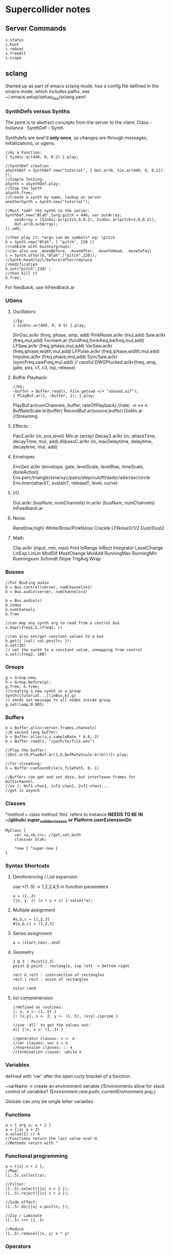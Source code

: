 * Supercollider notes
** Server Commands
   #+begin_src 
   s.status
   s.boot
   s.reboot
   s.freeAll
   s.scope
   #+end_src

** sclang
   Started up as part of emacs sclang mode.
   has a config file defined in the emacs mode, which includes paths.
   see ~/.emacs.setup/setup_files/sclang.yaml

   
*** SynthDefs versus Synths
    The point is to abstract concepts from the server to the client.
    Class - Instance : SynthDef - Synth
    
    Synthdefs are eval'd *only once*, so changes are through messages,
    initializations, or ugens.
    #+begin_src sclang
    //As a Function:
    { SinOsc.ar(440, 0, 0.2) }.play;
    
    //SynthDef creation
    aSynthDef = SynthDef.new("tutorial", { Out.ar(0, Sin.ar(440, 0, 0.2)) }); 
    //Simple Testing:
    aSynth = aSynthDef.play;
    //Stop the Synth
    aSynth.free;
    //Create a synth by name, lookup on server
    anotherSynth = Synth.new("tutorial");

    //Must *add* the synth to the server:
    SynthDef.new("Blah",{arg pitch = 440; var outArray;
	    outArray = [SinOsc.ar(pitch,0,0.2), SinOsc.ar(pitch+2,0,0.2)];
    	Out.ar(0,outArray);
    }).add;

    //then play it: *args can be symbols* eg: \pitch
    b = Synth.new("Blah", [ "pitch", 220 ])
    //combine with busses/groups:
    //can also use .moveBefore, .moveAfter, .moveToHead, .movetoTail
    c = Synth.after(b,"Blah",["pitch",220]); 
    //Synth.head/tail/before/after/replace
    //modification
    b.set("pitch",220) ;
    //then kill it
    b.free;
    #+end_src    

    For feedback, use InFeedback.ar
    
*** UGens

**** Oscillators:
     #+begin_src sclang
     //Eg:
     { SinOsc.ar(440, 0, 0.5) }.play;
     #+end_src

     SinOsc.ar/kr (freq, phase, amp, add)
     PinkNoise.ar/kr (mul,add)
     Saw.ar/kr (freq,mul,add)
     Formant.ar (fundfreq,formfreq,bwfreq,mul,add)
     LFSaw.ar/kr (freq,iphase,mul,add)
     VarSaw.ar/kr (freq,iphase,width,mul,add)
     LFPulse.ar/kr (freq,iphase,width,mul,add)
     Impulse.ar/kr (freq,phase,mul,add)
     SyncSaw.ar/kr (syncFreq,sawFreq,mul,add) // careful
     DWGPlucked.ar/kr(freq, amp, gate, pos, c1, c3, inp, release)
 
**** Buffer Playback:
     #+begin_src sclang
     //EG:
     ~buffer = Buffer.read(s, File.getcwd +/+ "aSound.aif");
     { PlayBuf.ar(1, ~buffer, 1); }.play;
     #+end_src

     PlayBuf.ar(numChannels, buffer, rateOfPlayback) //rate: -n <-> n
     BufRateScale.kr(buffer)
     RecordBuf.ar(source,buffer)
     DiskIn.ar //Streaming

**** Effects:
     Pan2.ar/kr (in, pos,level)
     Mix.ar (array)
     Decay2.ar/kr (in, attackTime, decayTime, mul, add)
     AllpassC.ar/kr (in, maxDelaytime, delaytime, decaytime, mul, add)
     
**** Envelopes
     EnvGen.ar/kr (envelope, gate, levelScale, levelBias, timeScale, doneAction)
     Env.perc/triangle/sine/xyc/pairs/step/cutoff/dadsr/adsr/asr/circle
     Env.linen(attackT, sustainT, releaseT, level, curve)

**** I/O
     Out.ar/kr (busNum, numChannels)
     In.ar/kr  (busNum, numChannels)
     InFeedback.ar

**** Noise
     Rand(low,high)
     White/Brow/PinkNoise
     Crackle
     LFNoise0/1/2
     Dust/Dust2

**** Math
     Clip.ar/kr (input, min, max)
     Fold
     InRange
     InRect
     Integrator
     LeastChange
     LinExp
     LinLin
     ModDif
     MostChange
     MulAdd
     RunningMax
     RunningMin
     Runningsum
     Schmidt
     Slope
     TrigAvg
     Wrap

*** Busses
    #+begin_src sclang
    //For Routing audio
    b = Bus.control(server, numChannels=1)
    b = Bus.audio(server, numChannels=1)

    b = Bus.audio(s)
    b.index 
    b.numChannels
    b.free

    //can map any synth arg to read from a control bus
    x.map(\freq1,b,\freq2, c)

    //can also set/get constant values to a bus
    b.get({ |val| val.postln; });
    b.set(30)
    // set the synth to a constant value, unmapping from control
    x.set(\freq2, 100)
    #+end_src


*** Groups
    #+begin_src sclang
    g = Group.new;
    h = Group.before(g);
    g.free; h.free;
    //creating a new synth in a group
    Synth(\tutorial..,[\inBus,b],g)
    // sends set message to all nodes inside group
    g.set(\amp,0.005) 
    #+end_src
*** Buffers
    #+begin_src sclang
    b = Buffer.alloc(server,frames,channels)
    //8 second long buffer:
    b = Buffer.alloc(s,s.sampleRate * 8.0, 2) 
    b = Buffer.read(s, "/path/to/file.wav")

    //Play the buffer:
    ({Out.ar(0,PlayBuf.ar(1,b,BufRateScale.kr(b)))}).play;
    
    //for streaming:
    b = Buffer.cueSoundFile(s,filePath, 0, 1)

    //Buffers can get and set data, but interleave frames for multichannel.
    //so i: 0=f1-chan1, 1=f1-chan2, 2=f2-chan1...
    //get is asynch
    #+end_src
*** Classes
    *method = class method
    'this' refers to instance
    *NEEDS TO BE IN ~/github/.super_collider_classes*
    *or Platform.userExtensionDir*
    
    #+begin_src sclang
    MyClass {
    	var <a,>b,<>c; //get,set,both
        classvar blah;

		*new { ^super.new }
    }
    #+end_src





*** Syntax Shortcuts
**** Dereferencing / List expansion
     use *(1..5) -> 1,2,3,4,5  in function parameters
     #+begin_src sclang
       a = (1..3)
       {|x, y, z| (x + y + z) }.value(*a);
     #+end_src

**** Multiple assignment
     #+begin_src sclang
     #a,b,c = [1,2,3]
     #[a,b,c] = [1,2,3]
     #+end_src
**** Series assignment
     #+begin_src sclang
     a = (start,next..end)
     #+end_src

**** Geometry
     #+begin_src sclang
     2 @ 3 : Point(2,3)
     point @ point : rectangle, top left -> bottom right
     
     rect & rect : intersection of rectangles
     rect | rect : union of rectangles
     
     Color.rand
     #+end_src

**** list comprehension
     #+begin_src sclang
     //defined as routines:
     {: x, x <- (1..5) }
     {: [x,y], x <- 2, y <- (1..5), (x+y).isprime }
    
     //use 'all' to get the values out:
     all {:x, x <- (1..5) }

     //generator clauses: v <- e
     //var clauses: var v = e
     //expression clauses: :: e
     //termination clause: :while e
     #+end_src
*** Variables
    defined with 'var' after the open curly bracket
    of a function.
    
    ~varName -> create an environment variable
    //Environments allow for stack control of variables?
    (Environment.new.push; currentEnvironment.pop;)

    Globals can only be single letter variables
    
*** Functions
    #+begin_src sclang
    a = { arg a; a + 2 }
    a = {|a| a + 2}
    a.value(2) // 4
    //Functions return the last value eval'd.
    //Methods return with ^
    #+end_src

*** Functional programming
    #+begin_src sclang
    a = {|x| x + 2 };
    //Map:
    (1..5).collect(a);

    //Filter:
    (1..5).select({|x| x > 2 });
    (1..5).reject({|x| x > 2 });

    //Side effect:
    (1..5).do({|x| x.postln; });

    //Zip / Laminate
    (1..5) +++ (1..5)

    //Reduce
    (1..5).reduce({|x, y| x * y)
    #+end_src
*** Operators
    == : Equivalance
    === : identity
    & : bitwise and
    bitwise or: |
    << : bitwise left
    >> : bitwise right
    && : logical and
    logical or: ||

    ++ : concatenation
    +++ : lamination (repeating combination/pairing). ie: Zip

    @ : array indexing (.at)
    @@ : array index with wrapping (.wrapAt)
    @|@ : array index with folding (.foldAt)
    |@| : array index with clipping (.clipAt)

    <> : function composition (going RIGHT to LEFT)

*** GUI
    #+begin_src sclang
      w = Window.new("GUI Introduction", Rect(200,200,255,100));
      b = Button.new(w,Rect(10,0,80,30)).states_([["Hide"],["Show"]]);
      s = Slider.new(w,Rect(95,0,150,30));
      c = CompositeView.new(w,Rect(20,35,100,60));
      StaticText.new(c,Rect(0,0,80,30)).string_("Hello");
      StaticText.new(c,Rect(20,30,80,30)).string_("World!");
      b.action = { c.visible = b.value.asBoolean.not };
      s.action = { c.bounds = Rect( s.value * 150 + 20, 35, 100, 100 ) };
      w.front;
    #+end_src

**** Window
     Window.screenBounds
     Display with window.front;
    
     Window display can be automated with:
     window.view.decorator = FlowLayout(window.view.bounds);

     Windows can also have layouts:
	 wind.layout_(HLayout(button, VLayout(button2, Button())));
    
**** Button
     b = Button.new(parent, Rect(0,0,100,100).states([["One"], ["Two"]]);
     b.action_( "test".postln;)
    
*** IO
    #+begin_src sclang
    File.getcwd
    File.use(File.getcwd +/+ "aFile.sc", "r", {});
    #+end_src
*** Control Flow
    -- :results output/value
    #+begin_src sclang
    if ( x, { then }, { else })
    while (testFunc, bodyFunc);
    while { (a=something) } { use a... }
    for (startVal, endVal, func);
    forBy(start, end, step, func);
    do(collection, function)
    switch(val, testVal1, trueFunc1,
			testValN, trueFuncN,
			defaultFunc);
    #+end_src
*** Timing
**** Clocks
     #+begin_src sclang
     //Tempo/System/App -Clock
     //System/App are in seconds
     
     SystemClock.sched(5,{"hello".postln;}); 

     var timeNow = TempoClock.default.beats;
     TempoClock.default.tempo = 2; // 2 beats / sec
     TempoClock.default.schedAbs(timeNow+5, {..});
     TempoClock.default.schedAbs(TempoClock..default.nextBar, { TempoClock.beatsPerBar = 3; });
     TempoClock.default.tempo = 2;
     //The length in seconds of a beat
     //useful for converting to seconds for envelopes
     TempoClock.default.beatDur

     thisThread.clock.beats;
     //returning a number shedules a repeat:
     SystemClock.sched(5,{"hello".postln; 2})
     #+end_src
**** Scheduling
     #+begin_src sclang
     //Routines and yield
     r = Routine({
     "a".yield;
     "b".yield;
     "c".yield;
     });
     
     //return numbers for clock based rescheduling:
     r = Routine({
	 loop {
		 "something".postln;
    	 rrand(1,3).yield;
     	}
      });
 
      //creating scheduled sound:
      r = Routine({
	  loop{
	  var pitch = rrand(400,800),
	  wait = rrand(0.5,2);
	  ({SinOsc.ar(pitch,0,0.2) * EnvGen.kr(Env.perc(0.01,0.4), doneAction: 2)}).play;
	  wait.yield;
	  }
      });

      TempoClock.default.sched(0,r)
      //or:
      r.play
      r.stop

     #+end_src
**** Tasks
     #+begin_src sclang
     //A more controllable routine, pausable
     //can use ".wait" in place of ".yield"
     t = Task({
	 var i = 0, n = [440,560,880];
	 loop {
	 //note the folding at operator:
	 ({ SinOsc.ar(n @|@ i,0,0.2) * EnvGen.kr(Env.perc(0.01,0.2), doneAction: 2);}).play;
	 i = i + 1;
	 0.5.wait;
	 }
     });
     #+end_src
**** Synchronized timing:
     #+begin_src sclang
     aRoutine.play(clock,quant)
     aRoutine.play(argClock, doReset, quant)
     //Specify a clock, whether to reset to start, 
     //and exact start time. 
     quant = [bar length,phase]
     //where u and v are tasks
     u.play(c,true,2);
     v.play(c,true,[2,0.5]);
     //When dealing with latency, wrap messages 
     //to the server with 'makeBundle':
     s.makeBundle(s.latency, {...});
     #+end_src
*** Patterns
    Streams have .next and .reset
    Patterns create streams
    Can collect, select, reject on patterns to modify.
    
    #+begin_src sclang
    a = Pseq([1,2,3,4,5], 1).asStream
    while { (m=a.next).notNil } {m.postln };
    #+end_src
    
    Patterns can be concatenated with ++
    and composed with <>
    played,
    collected, selected, rejected

    Pfunc(function)
    Prout(function) //to create routines
    Pseq (list, repeats, offset)
    Pshuf (list, repeats)
    Prand (list, repeats)
    //Exclusive random:
    Pxrand (list, repeats)
    //weighted random:
    Pwrand (list, weights, repeats)
    //-----
    Pseries (start, step, length)
    Pgeom (start, grow, length)
    Pwhite (lo, hi, length)
    Pexprand (lo, hi, length)
    //---- Filter Patterns
    //repeat a pattern as many times as necessary:
    Pn(pattern, repeats)
    //repeat ind values n times:
    Pstutter (n, pattern)
    //can use patterns inside of other patterns:
    p = Pwhite(0.0, Pseries(0.01,0.01,inf), 100)
    //Parallel event patterns, with duration
    Ppar(list) 
    
**** Pbind
     //Pbind combines elements from patterns
     //into *key-value* events to pass to a synth


     //Create an instrument \smooth
     //and trigger repeatedly
     #+begin_src sclang
     p = Pbind(
     	\instrument, \smooth,
        \midinote, Pseq([60, 72, 71], 1),
        \dur, Pseq([2, 2, 1], 1)
     ).play;
     #+end_src

*** Events
    #+begin_src sclang
    //Key-value pairs:
    //can also specify synth with \instrument
    e = (note:26, amp:0.1)
    //have prototypes for performance:
    e.play
    #+end_src

    Event Keys:
    \server,
    \instrument,
    \group,
    \addAction,
    \out

    \amp, \db, \pan, \velocity, \trig

    \tempo, \dur, \stretch,
    \legato, \sustain, \lag,
    \timingOffset,
    \strum, \strumEndsTogether,
    \sendGate

    \freq, \midinote, \note, \degree

    Modal, gamut, chromatic transposition:
    \mtranspose, \gtranspose, \ctranspose

    \root, \harmonic, \detune, 
    \midiToCps
    \octave, \degree, \scale,
    \octaveRatio

    \note, \midinote, \freq, \detunedFreq
   


*** Rests
    #+begin_src sclang
    (
    // first, pitches ascending by 1-3 semitones, until 2 octaves are reached
    var pitches = Pseries(0, Pconst(24, Pwhite(1, 3, inf)), inf).asStream.all,
    // randomly block 1/3 of those
    mask = pitches.scramble[0 .. pitches.size div: 3];

    p = Pbind(
    \arpeg, Pseq(pitches[ .. pitches.size - 2] ++ pitches.reverse[ .. pitches.size - 2], inf),
    // if the note is found in the mask array, replace it with Rest
    // then that note does not sound
    \note, Pif(Pfunc { |event| mask.includes(event[\arpeg]) }, Rest, Pkey(\arpeg)),
    \octave, 4,
    \dur, 0.125
    ).play;
    )
    #+end_src
*** Done Actions

Done.ar/kr

pauseSelf
freeSelf
freeSelfAndPrev
freeSelfAndNext
freeSelfAndFreeAllInPrev
freeSelfAndFreeAllInNext
freeSelfToHead
freeSelfToTail
freeSelfPausePrev
freeSelfPauseNext
freeSelfAndDeepFreePrev
freeSelfAndDeepFreeNext
freeAllInGroup
freeGroup

*** Data Structures
    
**** Array 
     Fixed Size

**** List 
     Variable Size. Uses 'add','pop','addFirst', insert,removeAt
     into pairs: .pairsDo(f)

**** Dictionary 
     uses [ ] and .at access, 
     can take strings, symbols, objects...

**** PriorityQueue
     .put(time, item), .pop, .topPriority, .clear

**** Set, Bag, IdentityBag

****  MultiLevelIdentityDictionary.new
     #+begin_src sclang
     m = MultiLevelIdentityDictionary.new
     m.put(\a, \b, \c, "blah")

     m.treeDo(
     {|x| ("Branch: " + x).postln}, 
     {|x, y| ("LeafPath: " + x + " Leaf: + y).postln; },
     {|x| ("Arg: " + x).postln; },
     {|x| ("Post Branch: " + x).postln})
     #+end_src

**** Sets
Set.new
set.add
set & set : intersection
set | set : union
set - set : difference
set -- set : symmetric different

*** MIDI Out
    #+begin_src sclang
      MIDIClient.init
      MIDIClient.destinations
      a = MIDIOut.new(0)

      TempoClock.default.clear
      TempoClock.default.tempo = 1
      TempoClock.default.schedAbs(TempoClock.default.nextBar, { TempoClock.default.beatsPerBar = 3; })

      TempoClock.default.schedAbs(TempoClock.default.nextBar, {
    	  "Playing".postln;
    	  a.noteOn(1, 60, 60);
    	  1;
      });
    #+end_src

    A Midi pattern:
    #+begin_src sclang
    p = Pbind(
    \type, \midi,
        // this line is optional b/c noteOn is the default
        // just making it explicit here
    \midicmd, \noteOn,
    \midiout, mOut,    // must provide the MIDI target here
    \chan, 0,
        // degree is converted to midinote, not just frequency
    \degree, Pwhite(-7, 12, inf),
    \dur, Pwrand([0.25, Pn(0.125, 2)], #[0.8, 0.2], inf),
    \legato, sin(Ptime(inf) * 0.5).linexp(-1, 1, 1/3, 3),
    \amp, Pexprand(0.5, 1.0, inf)
    ).play(quant: 1);
    #+end_src



*** OSC
    In:
    #+begin_src sclang
    thisProcess.openUDPPort(7772);
    thisProcess.openPorts
    n = NetAddr("127.0.0.1", 7772);
    o = OSCFunc({ |msg, time, add, recvPort| msg.postln; }, '/test');
    o.free; n.free;
    #+end_src


    Out:
    #+begin_src sclang
    n = NetAddr("127.0.0.1", 7771);
    b.sendMsg("/hello", "there");
    b.free; n.free;
    #+end_src

*** Scales
    #+begin_src sclang
    a = Scale.major, minor etc
    #+end_src
    List using Scale.directory
*** Useful Examples
**** Useful Patterns
     Play an ascending and descending major scale, with root=A
     #+begin_src sclang
     a = Scale.major;
     Pbind(\root, -3, \scale, a, \degree, Pseq((0..7) ++ (6,5..0))).play
     #+end_src

     Use Pbind to create events:

     #+begin_src sclang
     //Arrays play in parallel,
     p = Pbind(\root, 0, \scale, Scale.major, \degree, Pseq([1,2,3,4,2]));
     #+end_src

     Use Pbindf to add or change an existing pattern:
     #+begin_src sclang
     q = Pbindf(p, \root, 4);
     #+end_src

     Use Ppar to play in parallel:
     #+begin_src sclang
     Ppar([q, r]);
     #+end_src

     
     #+begin_src sclang
     p = Pbind(
     \type, \midi,
     \midicmd, \noteOn,
     \midiout, m,    
     \chan, 0,
	 \mtranspose, -24,
	 \root, 0,
	 \scale, Scale.chromatic,
	 \amp, Pbeta.new(0.2, 0.8, 1.2, 1.2,));
     
     //\degree, [1,2,3]
     //\dur, Pwrand([0.25, Pn(0.125, 2)], #[0.8, 0.2], inf),
     //\legato, sin(Ptime(inf) * 0.5).linexp(-1, 1, 1/3, 3),
     //\amp, Pexprand(0.5, 1.0, inf)

     ~monoP = Pbindf(p, \legato, 1)
     q = Pbindf(p, \degree, Pseq([[1, 5], [4, 9]]), \dur, Pseq([1,1,0.5,1, Pn(0.5, 3)]))


     #+end_src

     Pfsm example:
     #+begin_src sclang
     a = Pfsm([
	 #[0], //Start States 
	 Pseq([0,12,4,0]), #[1], //S0, -> S1
	 Pseq([4,4,5,5]), #[2], //S1 -> S2
	 Pseq([4,1,4,3,1]), #[3], //S2 -> S3
	 Pseq([5,6,8,9,1,0]), #[4,3,2], //S3 -> S4/3/2
	 nil, nil //S4 : Terminal
     ]);
     #+end_src






     
**** Misc
     #+begin_src sclang
     8.rand //generate random number from 0-8
     #[1,2,3] //literal, constant array
     Ref.new(a) //create a reference to a
     [1,2,3,4].choose // random num from array
     10.do({|x| "hello".postln}) //no returns
     x ! n // create array of x, n times
     #+end_src


** scsynth
   TODO
   
** emacs specific:
   C-c C-o         sclang-start
   C-c C-c         sclang-eval-region-or-line
   C-c C-f         Eval file

   C-c C-s         stop sounds
   C-c C-p f       Free all
   C-c C-y         open sc help

   C-c RET         List Arguments for a method. eg: SinOsc.ar(
   C-c C-n         Complete Symbol

   C-c {           Dump Interface

   C-c :           find definition
   C-c ;           find references

** Useful Debugging / Introspection

   #+begin_src sclang
   // dumps information about the class/type, 
   "test".dump
   // get the class type
   "test".class
   // opens up a detailed inspector
   "test".inspect
   //prints all methods the class can respond to
   "test".class.dumpInterface 
   //Gui Scope a Synth:
   SynthDef(\Test, { Out.ar(0, SinOsc.ar(440, 0, 0.5)); })
   //all instance variable names of a class
   Server.instVarNames.dump
   //
   "test".class.findMethod("blah")
   SynthDef... .dumpUGens
   // get info on the interpreter
   this.dump 
   currentEnvironment.clear
   //Gui Plot an Environment
   Env.linen(0.1, 0.2, 0.1, 0.6).test.plot
   //Open up gui help. 
   thisProcess.showHelpBrowser
   //Show Guis:
   Stethoscope.new(nil, 1, 0, 4096, 1, \audio, nil, 0);
   FreqScope.new()
   //OSC Debugging:
   OSCFunc.trace(true);
   //Finer OSC Debugging:
   f = { |msg, time, addr|
   if(msg[0] != '/status.reply') {
   "time: % sender: %\nmessage: %\n".postf(time, addr, msg);
   }
   };
   thisProcess.addOSCRecvFunc(f);
   thisProcess.removeOSCRecvFunc(f);


   #+end_src

** Building Supercollider
   From source requires a couple of things:
   install the dependencies, ensure qt55,
   temporarily modify the path to point to where brew link qt55 suggests
   make sure you run:
   
   git submodule init
   git submodule update

   to install yaml-cpp
   otherwise follow the instructions

